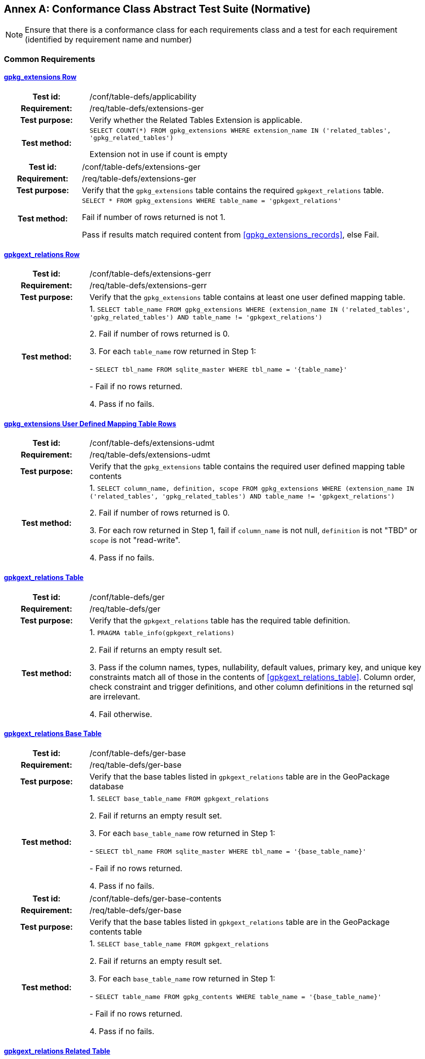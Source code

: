 [appendix]
:appendix-caption: Annex
== Conformance Class Abstract Test Suite (Normative)

[NOTE]
Ensure that there is a conformance class for each requirements class and a test for each requirement (identified by requirement name and number)

=== Common Requirements

==== <<r1,gpkg_extensions Row>>
[cols="20h,80d",width="100%"]
|===
|Test id: |/conf/table-defs/applicability
|Requirement: | /req/table-defs/extensions-ger
|Test purpose: | Verify whether the Related Tables Extension is applicable.
|Test method: |
`SELECT COUNT(*) FROM gpkg_extensions WHERE extension_name IN ('related_tables', 'gpkg_related_tables')`

Extension not in use if count is empty
|===

[cols="20h,80d",width="100%"]
|===
|Test id: |/conf/table-defs/extensions-ger
|Requirement: |/req/table-defs/extensions-ger
|Test purpose: | Verify that the `gpkg_extensions` table contains the required `gpkgext_relations` table.
|Test method: |
`SELECT * FROM gpkg_extensions WHERE table_name = 'gpkgext_relations'`

Fail if number of rows returned is not 1.

Pass if results match required content from <<gpkg_extensions_records>>, else Fail.
|===

==== <<r2,gpkgext_relations Row>>

[cols="20h,80d",width="100%"]
|===
|Test id: |/conf/table-defs/extensions-gerr
|Requirement: |/req/table-defs/extensions-gerr
|Test purpose: | Verify that the `gpkg_extensions` table contains at least one user defined mapping table.
|Test method: |
1. `SELECT table_name FROM gpkg_extensions WHERE (extension_name IN ('related_tables', 'gpkg_related_tables') AND table_name != 'gpkgext_relations')`

2. Fail if number of rows returned is 0.

3. For each `table_name` row returned in Step 1:

  - `SELECT tbl_name FROM sqlite_master WHERE tbl_name = '{table_name}'`

  - Fail if no rows returned.

4. Pass if no fails.
|===


==== <<r3,gpkg_extensions User Defined Mapping Table Rows>>

[cols="20h,80d",width="100%"]
|===
|Test id: |/conf/table-defs/extensions-udmt
|Requirement: |/req/table-defs/extensions-udmt
|Test purpose: | Verify that the `gpkg_extensions` table contains the required user defined mapping table contents
|Test method: |
1. `SELECT column_name, definition, scope FROM gpkg_extensions WHERE (extension_name IN ('related_tables', 'gpkg_related_tables') AND table_name != 'gpkgext_relations')`

2. Fail if number of rows returned is 0.

3. For each row returned in Step 1, fail if `column_name` is not null, `definition` is not "TBD" or `scope` is not "read-write".

4. Pass if no fails.
|===


==== <<r4,gpkgext_relations Table>>

[cols="20h,80d",width="100%"]
|===
|Test id: |/conf/table-defs/ger
|Requirement: |/req/table-defs/ger
|Test purpose: | Verify that the `gpkgext_relations` table has the required table definition.
|Test method: |
1. `PRAGMA table_info(gpkgext_relations)`

2. Fail if returns an empty result set.

3. Pass if the column names, types, nullability, default values, primary key, and unique key constraints match all of those in the contents of <<gpkgext_relations_table>>. Column order, check constraint and trigger definitions, and other column definitions in the returned sql are irrelevant.

4. Fail otherwise.
|===


==== <<r5,gpkgext_relations Base Table>>

[cols="20h,80d",width="100%"]
|===
|Test id: |/conf/table-defs/ger-base
|Requirement: |/req/table-defs/ger-base
|Test purpose: | Verify that the base tables listed in `gpkgext_relations` table are in the GeoPackage database
|Test method: |
1. `SELECT base_table_name FROM gpkgext_relations`

2. Fail if returns an empty result set.

3. For each `base_table_name` row returned in Step 1:

  - `SELECT tbl_name FROM sqlite_master WHERE tbl_name = '{base_table_name}'`

  - Fail if no rows returned.

4. Pass if no fails.
|===


[cols="20h,80d",width="100%"]
|===
|Test id: |/conf/table-defs/ger-base-contents
|Requirement: |/req/table-defs/ger-base
|Test purpose: | Verify that the base tables listed in `gpkgext_relations` table are in the GeoPackage contents table
|Test method: |
1. `SELECT base_table_name FROM gpkgext_relations`

2. Fail if returns an empty result set.

3. For each `base_table_name` row returned in Step 1:

  - `SELECT table_name FROM gpkg_contents WHERE table_name = '{base_table_name}'`

  - Fail if no rows returned.

4. Pass if no fails.
|===

==== <<r6,gpkgext_relations Related Table>>

[cols="20h,80d",width="100%"]
|===
|Test id: |/conf/table-defs/ger-related
|Requirement: |/req/table-defs/ger_related
|Test purpose: | Verify that the related tables listed in `gpkgext_relations` table are in the GeoPackage database
|Test method: |
1. `SELECT related_table_name FROM gpkgext_relations`

2. Fail if returns an empty result set.

3. For each `related_table_name` row returned in Step 1:

  - `SELECT tbl_name FROM sqlite_master WHERE tbl_name = '{related_table_name}'`

  - Fail if no rows returned.

4. Pass if no fails.
|===


[cols="20h,80d",width="100%"]
|===
|Test id: |/conf/table-defs/ger-related-contents
|Requirement: |/req/table-defs/ger_related
|Test purpose: | Verify that the related tables listed in `gpkgext_relations` table are in the GeoPackage contents table
|Test method: |
1. `SELECT related_table_name FROM gpkgext_relations`

2. Fail if returns an empty result set.

3. For each `related_table_name` row returned in Step 1:

  - `SELECT table_name FROM gpkg_contents WHERE table_name = '{related_table_name}'`

  - Fail if no rows returned.

4. Pass if no fails.
|===


==== <<r7,gpkgext_relations User Defined Mapping Table>>

[cols="20h,80d",width="100%"]
|===
|Test id: |/conf/table-defs/ger-udmt
|Requirement: |/req/table-defs/ger_udmt
|Test purpose: | Verify that the mapping tables listed in `gpkgext_relations` table are in the GeoPackage database
|Test method: |
1. `SELECT mapping_table_name FROM gpkgext_relations`

2. Fail if returns an empty result set.

3. For each `mapping_table_name` row returned in Step 1:

  - `SELECT tbl_name FROM sqlite_master WHERE tbl_name = '{mapping_table_name}'`

  - Fail if no rows returned.

4. Pass if no fails.
|===


==== <<r8,gpkgext_relations Relation Name>>

[cols="20h,80d",width="100%"]
|===
|Test id: |/conf/table-defs/ger-relname
|Requirement: |/req/table-defs/ger_relname
|Test purpose: | Verify that the relation_name entries listed in `gpkgext_relations` table are valid.
|Test method: |
1. `SELECT base_table_name, relation_name FROM gpkgext_relations WHERE (relation_name NOT IN ('features', 'simple_attributes', 'media', 'attributes', 'tiles') AND relation_name NOT LIKE 'x-_%\__%' ESCAPE '\')`

2. Fail if returns any rows
|===


==== <<r9,User Defined Mapping Table>>

[cols="20h,80d",width="100%"]
|===
|Test id: |/conf/table-defs/udmt
|Requirement: |/req/table-defs/udmt
|Test purpose: | Verify that the mapping tables listed in `gpkgext_relations` table have the correct structure
|Test method: |
1. `SELECT mapping_table_name FROM gpkgext_relations`

2. Fail if returns an empty result set.

3. For each `mapping_table_name` row returned in Step 1:

  - `PRAGMA table_info({mapping_table_name})`

  - Fail if returns an empty result set.

  - Fail if the column names, types, nullability, default values, primary key, and unique key constraints do match all of those in the contents of <<gpkgext_user_defined_mapping_table>>. Additional columns, column order, check constraint and trigger definitions, and other column definitions in the returned sql are irrelevant.

4. Pass if no fails.
|===


==== <<r10,User Defined Mapping Table Base ID>>

[cols="20h,80d",width="100%"]
|===
|Test id: |/conf/table-defs/udmt-base
|Requirement: |/req/table-defs/udmt_base
|Test purpose: | Verify that the contents of mapping tables listed in `gpkgext_relations` table correlate to base table rows
|Test method: |
1. `SELECT base_table_name, base_primary_column, mapping_table_name FROM gpkgext_relations`

2. Fail if returns an empty result set.

3. For each row returned in Step 1, fail if any `base_id` value in {mapping_table_name} does not match an entry in the {base_primary_column} column of the {base_table_name} table.

4. Pass if no fails.
|===


==== <<r11,User Defined Mapping Table Related ID>>

[cols="20h,80d",width="100%"]
|===
|Test id: |/conf/table-defs/udmt-related
|Requirement: |/req/table-defs/udmt_related
|Test purpose: | Verify that the contents of mapping tables listed in `gpkgext_relations` table correlate to related table rows
|Test method: |
1. `SELECT related_table_name, related_primary_column, mapping_table_name FROM gpkgext_relations`

2. Fail if returns an empty result set.

3. For each row returned in Step 1, fail if any `related_id` value in {mapping_table_name} does not match an entry in the {related_primary_column} column of the {related_table_name} table.

4. Pass if no fails.
|===

==== <<r12,Media Relation Name>>

[cols="20h,80d",width="100%"]
|===
|Test id: |/conf/media/udmt
|Requirement: |/req/media/udmt
|Test purpose: | Verify whether the requirements class applies for user-defined media tables 
|Test method: | `SELECT COUNT(*) FROM gpkgext_relations WHERE relation_name = 'media'`

Requirement class is not in use if count is zero

|===

==== <<r13,Media Table Definition>>

[cols="20h,80d",width="100%"]
|===
|Test id: |/conf/media/table_def
|Requirement: |/req/media/table_def
|Test purpose: | Verify that the user-defined media tables have the correct structure
|Test method: | 
1. `SELECT related_table_name FROM gpkgext_relations WHERE relation_name = 'media'`

2. For each related_table_name row returned in Step 1:

- `PRAGMA table_info({related_table_name})`

- Fail if returns an empty result set.

- Fail if the column names, types, nullability, default values, primary key, and unique key constraints do match all of those in the contents of <<gpkg_user_defined_media_table>>. Additional columns, column order, check constraints, trigger definitions, and other column definitions in the returned sql are irrelevant.

3. Pass if no fails.

|===

==== <<r14,Simple Attributes Relation Name>>

[cols="20h,80d",width="100%"]
|===
|Test id: |/conf/simpleattr/udat
|Requirement: |/req/simpleattr/udat
|Test purpose: | Verify whether the requirements class applies for user-defined simple attributes tables
|Test method: | `SELECT COUNT(*) FROM gpkgext_relations WHERE relation_name = 'simple_attributes'`

Requirement class is not in use if count is zero

|===

==== <<r15,Simple Attributes Table Definition>>

[cols="20h,80d",width="100%"]
|===
|Test id: |/conf/simpleattr/table_def
|Requirement: |/req/simpleattr/table_def
|Test purpose: | Verify that the user-defined simple attribute tables have the correct structure
|Test method: |
1. `SELECT related_table_name FROM gpkgext_relations WHERE relation_name = 'simple_attributes'`

2. For each related_table_name row returned in Step 1:

- `PRAGMA table_info({related_table_name})`

- Fail if returns an empty result set.

- Fail if the column names, types, nullability, default values, primary key, and unique key constraints do match all of those in the contents of <<gpkg_user_defined_simpleattr_table>>. 

- Fail if `Column Type` includes storage classes other than `TEXT`, `INTEGER`, or `REAL`.

3. Pass if no fails.

|===

==== <<r16,Features Relation Name>>

[cols="20h,80d",width="100%"]
|===
|Test id: |/conf/relatedfeat/udat
|Requirement: |/req/relatedfeat/udat
|Test purpose: | Verify whether the requirements class applies for user-defined features tables
|Test method: | `SELECT COUNT(*) FROM gpkgext_relations WHERE relation_name = 'features'`

Requirement class is not in use if count is zero

|===

==== <<r17,Features Table Definition>>

[cols="20h,80d",width="100%"]
|===
|Test id: |/conf/relatedfeat/table_def
|Requirement: |/req/relatedfeat/table_def
|Test purpose: | Verify that the user-defined related features tables have the correct structure
|Test method: |
1. `SELECT related_table_name FROM gpkgext_relations WHERE relation_name = 'features'`

2. For each related_table_name row returned in Step 1:

- `PRAGMA table_info({related_table_name})`

- Fail if returns an empty result set.

- Fail if the column names, types, nullability, default values, primary key, and unique key constraints do match all of those in the contents of [http://www.geopackage.org/spec/#feature_user_tables]. 

3. Pass if no fails.

|===
